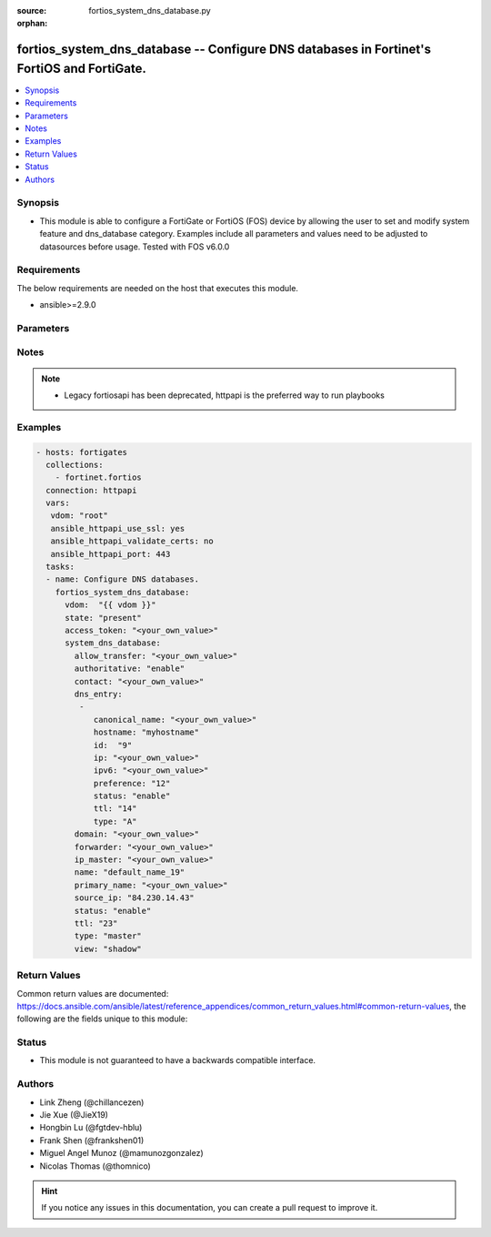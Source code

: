 :source: fortios_system_dns_database.py

:orphan:

.. fortios_system_dns_database:

fortios_system_dns_database -- Configure DNS databases in Fortinet's FortiOS and FortiGate.
+++++++++++++++++++++++++++++++++++++++++++++++++++++++++++++++++++++++++++++++++++++++++++

.. versionadded:: 2.9

.. contents::
   :local:
   :depth: 1


Synopsis
--------
- This module is able to configure a FortiGate or FortiOS (FOS) device by allowing the user to set and modify system feature and dns_database category. Examples include all parameters and values need to be adjusted to datasources before usage. Tested with FOS v6.0.0



Requirements
------------
The below requirements are needed on the host that executes this module.

- ansible>=2.9.0


Parameters
----------


.. raw:: html

    <ul>
    <li> <span class="li-head">access_token</span> - Token-based authentication. Generated from GUI of Fortigate. <span class="li-normal">type: str</span> <span class="li-required">required: False</span></li>
    <li> <span class="li-head">vdom</span> - Virtual domain, among those defined previously. A vdom is a virtual instance of the FortiGate that can be configured and used as a different unit. <span class="li-normal">type: str</span> <span class="li-normal">default: root</span></li>
    <li> <span class="li-head">state</span> - Indicates whether to create or remove the object. <span class="li-normal">type: str</span> <span class="li-required">required: True</span> <span class="li-normal">choices: present, absent</span></li>
    <li> <span class="li-head">system_dns_database</span> - Configure DNS databases. <span class="li-normal">type: dict</span></li>
        <ul class="ul-self">
        <li> <span class="li-head">allow_transfer</span> - DNS zone transfer IP address list. <span class="li-normal">type: str</span></li>
        <li> <span class="li-head">authoritative</span> - Enable/disable authoritative zone. <span class="li-normal">type: str</span> <span class="li-normal">choices: enable, disable</span></li>
        <li> <span class="li-head">contact</span> - Email address of the administrator for this zone.  You can specify only the username (e.g. admin) or full email address (e.g. admin@test .com)   When using a simple username, the domain of the email will be this zone. <span class="li-normal">type: str</span></li>
        <li> <span class="li-head">dns_entry</span> - DNS entry. <span class="li-normal">type: list</span></li>
            <ul class="ul-self">
            <li> <span class="li-head">canonical_name</span> - Canonical name of the host. <span class="li-normal">type: str</span></li>
            <li> <span class="li-head">hostname</span> - Name of the host. <span class="li-normal">type: str</span></li>
            <li> <span class="li-head">id</span> - DNS entry ID. <span class="li-normal">type: int</span> <span class="li-required">required: True</span></li>
            <li> <span class="li-head">ip</span> - IPv4 address of the host. <span class="li-normal">type: str</span></li>
            <li> <span class="li-head">ipv6</span> - IPv6 address of the host. <span class="li-normal">type: str</span></li>
            <li> <span class="li-head">preference</span> - DNS entry preference, 0 is the highest preference (0 - 65535) <span class="li-normal">type: int</span></li>
            <li> <span class="li-head">status</span> - Enable/disable resource record status. <span class="li-normal">type: str</span> <span class="li-normal">choices: enable, disable</span></li>
            <li> <span class="li-head">ttl</span> - Time-to-live for this entry (0 to 2147483647 sec). <span class="li-normal">type: int</span></li>
            <li> <span class="li-head">type</span> - Resource record type. <span class="li-normal">type: str</span> <span class="li-normal">choices: A, NS, CNAME, MX, AAAA, PTR, PTR_V6</span></li>
            </ul>
        <li> <span class="li-head">domain</span> - Domain name. <span class="li-normal">type: str</span></li>
        <li> <span class="li-head">forwarder</span> - DNS zone forwarder IP address list. <span class="li-normal">type: str</span></li>
        <li> <span class="li-head">ip_master</span> - IP address of master DNS server. Entries in this master DNS server and imported into the DNS zone. <span class="li-normal">type: str</span></li>
        <li> <span class="li-head">name</span> - Zone name. <span class="li-normal">type: str</span> <span class="li-required">required: True</span></li>
        <li> <span class="li-head">primary_name</span> - Domain name of the default DNS server for this zone. <span class="li-normal">type: str</span></li>
        <li> <span class="li-head">source_ip</span> - Source IP for forwarding to DNS server. <span class="li-normal">type: str</span></li>
        <li> <span class="li-head">status</span> - Enable/disable this DNS zone. <span class="li-normal">type: str</span> <span class="li-normal">choices: enable, disable</span></li>
        <li> <span class="li-head">ttl</span> - Default time-to-live value for the entries of this DNS zone (0 - 2147483647 sec). <span class="li-normal">type: int</span></li>
        <li> <span class="li-head">type</span> - Zone type (master to manage entries directly, slave to import entries from other zones). <span class="li-normal">type: str</span> <span class="li-normal">choices: master, slave</span></li>
        <li> <span class="li-head">view</span> - Zone view (public to serve public clients, shadow to serve internal clients). <span class="li-normal">type: str</span> <span class="li-normal">choices: shadow, public</span></li>
        </ul>
    </ul>


Notes
-----

.. note::

   - Legacy fortiosapi has been deprecated, httpapi is the preferred way to run playbooks



Examples
--------

.. code-block:: yaml+jinja
    
    - hosts: fortigates
      collections:
        - fortinet.fortios
      connection: httpapi
      vars:
       vdom: "root"
       ansible_httpapi_use_ssl: yes
       ansible_httpapi_validate_certs: no
       ansible_httpapi_port: 443
      tasks:
      - name: Configure DNS databases.
        fortios_system_dns_database:
          vdom:  "{{ vdom }}"
          state: "present"
          access_token: "<your_own_value>"
          system_dns_database:
            allow_transfer: "<your_own_value>"
            authoritative: "enable"
            contact: "<your_own_value>"
            dns_entry:
             -
                canonical_name: "<your_own_value>"
                hostname: "myhostname"
                id:  "9"
                ip: "<your_own_value>"
                ipv6: "<your_own_value>"
                preference: "12"
                status: "enable"
                ttl: "14"
                type: "A"
            domain: "<your_own_value>"
            forwarder: "<your_own_value>"
            ip_master: "<your_own_value>"
            name: "default_name_19"
            primary_name: "<your_own_value>"
            source_ip: "84.230.14.43"
            status: "enable"
            ttl: "23"
            type: "master"
            view: "shadow"
    


Return Values
-------------
Common return values are documented: https://docs.ansible.com/ansible/latest/reference_appendices/common_return_values.html#common-return-values, the following are the fields unique to this module:

.. raw:: html

    <ul>

    <li> <span class="li-return">build</span> - Build number of the fortigate image <span class="li-normal">returned: always</span> <span class="li-normal">type: str</span> <span class="li-normal">sample: 1547</span></li>
    <li> <span class="li-return">http_method</span> - Last method used to provision the content into FortiGate <span class="li-normal">returned: always</span> <span class="li-normal">type: str</span> <span class="li-normal">sample: PUT</span></li>
    <li> <span class="li-return">http_status</span> - Last result given by FortiGate on last operation applied <span class="li-normal">returned: always</span> <span class="li-normal">type: str</span> <span class="li-normal">sample: 200</span></li>
    <li> <span class="li-return">mkey</span> - Master key (id) used in the last call to FortiGate <span class="li-normal">returned: success</span> <span class="li-normal">type: str</span> <span class="li-normal">sample: id</span></li>
    <li> <span class="li-return">name</span> - Name of the table used to fulfill the request <span class="li-normal">returned: always</span> <span class="li-normal">type: str</span> <span class="li-normal">sample: urlfilter</span></li>
    <li> <span class="li-return">path</span> - Path of the table used to fulfill the request <span class="li-normal">returned: always</span> <span class="li-normal">type: str</span> <span class="li-normal">sample: webfilter</span></li>
    <li> <span class="li-return">revision</span> - Internal revision number <span class="li-normal">returned: always</span> <span class="li-normal">type: str</span> <span class="li-normal">sample: 17.0.2.10658</span></li>
    <li> <span class="li-return">serial</span> - Serial number of the unit <span class="li-normal">returned: always</span> <span class="li-normal">type: str</span> <span class="li-normal">sample: FGVMEVYYQT3AB5352</span></li>
    <li> <span class="li-return">status</span> - Indication of the operation's result <span class="li-normal">returned: always</span> <span class="li-normal">type: str</span> <span class="li-normal">sample: success</span></li>
    <li> <span class="li-return">vdom</span> - Virtual domain used <span class="li-normal">returned: always</span> <span class="li-normal">type: str</span> <span class="li-normal">sample: root</span></li>
    <li> <span class="li-return">version</span> - Version of the FortiGate <span class="li-normal">returned: always</span> <span class="li-normal">type: str</span> <span class="li-normal">sample: v5.6.3</span></li>
    </ul>

Status
------

- This module is not guaranteed to have a backwards compatible interface.


Authors
-------

- Link Zheng (@chillancezen)
- Jie Xue (@JieX19)
- Hongbin Lu (@fgtdev-hblu)
- Frank Shen (@frankshen01)
- Miguel Angel Munoz (@mamunozgonzalez)
- Nicolas Thomas (@thomnico)


.. hint::
    If you notice any issues in this documentation, you can create a pull request to improve it.
